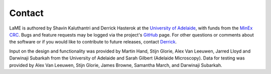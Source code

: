 Contact
*******

LaME is authored by Shavin Kaluthantri and Derrick Hasterok at the `University of Adelaide <https://www.adelaide.edu.au>`_, with funds from the `MinEx CRC <https://minexcrc.com.au/>`_.  Bugs and feature requests may be logged via the project's `GitHub <https://github.com/shavinkalu23/LaserMapExplorer/issues>`_ page.  For other questions or comments about the software or if you would like to contribute to future releases, contact `Derrick <mailto:derrick.hasterok@adelaide.edu.au>`_.

Input on the design and functionality was provided by Martin Hand, Stijn Glorie, Alex Van Leeuwen, Jarred Lloyd and Darwinaji Subarkah from the University of Adelaide and Sarah Gilbert (Adelaide Microscopy).  Data for testing was provided by Alex Van Leeuwen, Stijn Glorie, James Browne, Samantha March, and Darwinaji Subarkah.
